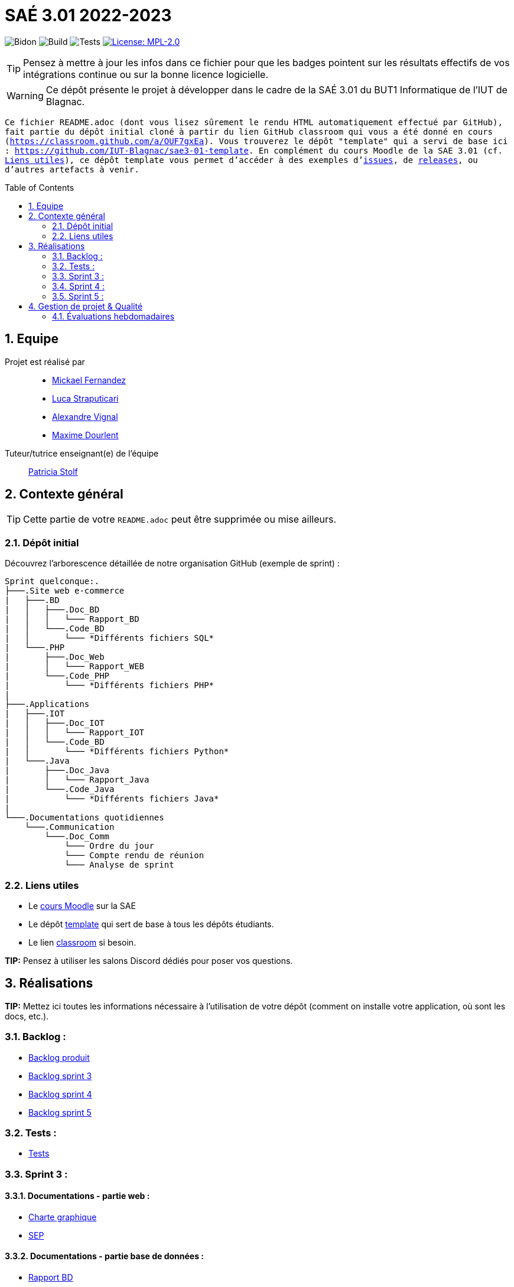 = SAÉ 3.01 2022-2023
:icons: font
:models: models
:experimental:
:incremental:
:numbered:
:toc: macro
:window: _blank
:correction!:

// Useful definitions
:asciidoc: http://www.methods.co.nz/asciidoc[AsciiDoc]
:icongit: icon:git[]
:git: http://git-scm.com/[{icongit}]
:plantuml: https://plantuml.com/fr/[plantUML]
:vscode: https://code.visualstudio.com/[VS Code]

ifndef::env-github[:icons: font]
// Specific to GitHub
ifdef::env-github[]
:correction:
:!toc-title:
:caution-caption: :fire:
:important-caption: :exclamation:
:note-caption: :paperclip:
:tip-caption: :bulb:
:warning-caption: :warning:
:icongit: Git
endif::[]

// /!\ A MODIFIER !!!
:baseURL: https://github.com/IUT-Blagnac/sae3-01-template

// Tags
image:{baseURL}/actions/workflows/blank.yml/badge.svg[Bidon] 
image:{baseURL}/actions/workflows/build.yml/badge.svg[Build] 
image:{baseURL}/actions/workflows/tests.yml/badge.svg[Tests] 
image:https://img.shields.io/badge/License-MPL%202.0-brightgreen.svg[License: MPL-2.0, link="https://opensource.org/licenses/MPL-2.0"]
//---------------------------------------------------------------

TIP: Pensez à mettre à jour les infos dans ce fichier pour que les badges pointent sur les résultats effectifs de vos intégrations continue ou sur la bonne licence logicielle.

WARNING: Ce dépôt présente le projet à développer dans le cadre de la SAÉ 3.01 du BUT1 Informatique de l'IUT de Blagnac.

`` Ce fichier `README.adoc` (dont vous lisez sûrement le rendu HTML automatiquement effectué par GitHub), fait partie du dépôt initial cloné à partir du lien GitHub classroom qui vous a été donné en cours (https://classroom.github.com/a/OUF7gxEa).
Vous trouverez le dépôt "template" qui a servi de base ici : https://github.com/IUT-Blagnac/sae3-01-template. En complément du cours Moodle de la SAE 3.01 (cf. <<liensUtiles>>), ce dépôt template vous permet d'accéder à des exemples d'https://github.com/IUT-Blagnac/sae3-01-template/issues[issues], de https://github.com/IUT-Blagnac/sae3-01-template/releases[releases], ou d'autres artefacts à venir. ``

toc::[]

== Equipe

Projet est réalisé par::

- https://github.com/Mazlai[Mickael Fernandez]
- https://github.com/lucastrap[Luca Straputicari]
- https://github.com/AlexVignal[Alexandre Vignal]
- https://github.com/Dourlent-Maxime[Maxime Dourlent]

Tuteur/tutrice enseignant(e) de l'équipe:: mailto:patricia.stolf@univ-tlse2.fr[Patricia Stolf]

== Contexte général

TIP: Cette partie de votre `README.adoc` peut être supprimée ou mise ailleurs.

=== Dépôt initial

Découvrez l'arborescence détaillée de notre organisation GitHub (exemple de sprint) :

```
Sprint quelconque:. 
├───.Site web e-commerce
|   ├───.BD
|   │   ├───.Doc_BD
|   │   │   └─── Rapport_BD
|   │   └───.Code_BD
|   │       └─── *Différents fichiers SQL*
|   └───.PHP
|       ├───.Doc_Web
|       │   └─── Rapport_WEB
|       └───.Code_PHP
|           └─── *Différents fichiers PHP*
|
├───.Applications
|   ├───.IOT
|   │   ├───.Doc_IOT
|   │   │   └─── Rapport_IOT
|   │   └───.Code_BD
|   │       └─── *Différents fichiers Python*
|   └───.Java
|       ├───.Doc_Java
|       │   └─── Rapport_Java
|       └───.Code_Java
|           └─── *Différents fichiers Java*
|
└───.Documentations quotidiennes
    └───.Communication
        └───.Doc_Comm
            └─── Ordre du jour
            └─── Compte rendu de réunion
            └─── Analyse de sprint
```        

[[liensUtiles]]
=== Liens utiles

- Le https://webetud.iut-blagnac.fr/course/view.php?id=841[cours Moodle] sur la SAE
- Le dépôt https://github.com/IUT-Blagnac/sae3-01-template[template] qui sert de base à tous les dépôts étudiants.
- Le lien https://classroom.github.com/a/OUF7gxEa[classroom] si besoin.

**TIP:** Pensez à utiliser les salons Discord dédiés pour poser vos questions.

== Réalisations 

**TIP:** Mettez ici toutes les informations nécessaire à l'utilisation de votre dépôt (comment on installe votre application, où sont les docs, etc.).

=== Backlog :
    - https://github.com/IUT-Blagnac/sae3-01-devapp-g2b-10/blob/master/Sprint_3/Documentations%20hebdomadaire/Communication/Com/Backlog%20produit.pdf[Backlog produit]
    - https://github.com/IUT-Blagnac/sae3-01-devapp-g2b-10/blob/master/Sprint_3/Documentations%20hebdomadaire/Communication/Com/Backlog%20sprint%203.pdf[Backlog sprint 3]
    - https://github.com/IUT-Blagnac/sae3-01-devapp-g2b-10/blob/master/Sprint_4/Documentations%20hebdomadaire/Communication/Com/Backlog%20sprint%204.pdf[Backlog sprint 4]
    - https://github.com/IUT-Blagnac/sae3-01-devapp-g2b-10/blob/master/Sprint_5/Documentation%20hebdomadaire-Communication/Backlog%20sprint%205.pdf[Backlog sprint 5]

=== Tests :
    - https://github.com/IUT-Blagnac/sae3-01-devapp-g2b-10/issues/35[Tests]

=== Sprint 3 :

==== *Documentations - partie web* : 
    - https://github.com/IUT-Blagnac/sae3-01-devapp-g2b-10/tree/master/Sprint_3/Site_Web_Ecommerce/PHP/DOC_PHP/CharteGraphique.pdf[Charte graphique]    
    - https://github.com/IUT-Blagnac/sae3-01-devapp-g2b-10/tree/master/Sprint_3/Site_Web_Ecommerce/PHP/DOC_PHP/RapportSEP.pdf[SEP]

==== *Documentations - partie base de données* : 
    - https://github.com/IUT-Blagnac/sae3-01-devapp-g2b-10/tree/master/Sprint_3/Site_Web_Ecommerce/BD/DOC_BD/Rapport_BD.pdf[Rapport BD]

==== *Documentations - partie IOT (Internet Of Things)* : 
    - https://github.com/IUT-Blagnac/sae3-01-devapp-g2b-10/tree/master/Sprint_3/Applications/IOT/DOC_IOT[Rapport IOT]

==== *Documentation - partie communication* : 
    - https://github.com/IUT-Blagnac/sae3-01-devapp-g2b-10/tree/master/Sprint_3/Documentations%20hebdomadaire/Communication/Com/Analyse_semaine1.pdf[Analyse]    
    - https://github.com/IUT-Blagnac/sae3-01-devapp-g2b-10/tree/master/Sprint_3/Documentations%20hebdomadaire/Communication/Com/CR_SPRINT1.pdf[Compte rendu de réunion]    
    - https://github.com/IUT-Blagnac/sae3-01-devapp-g2b-10/tree/master/Sprint_3/Documentations%20hebdomadaire/Communication/Com/ODJ_5_12.png[Ordre du jour]

=== Sprint 4 :

==== *Documentation - partie web* : 
    - https://github.com/IUT-Blagnac/sae3-01-devapp-g2b-10/blob/master/Sprint_4/Site_Web_Ecommerce/PHP/DOC_PHP/Livrable%20web%20-%20S50.pdf[Livrable web]

==== *Documentation - partie base de données* : 
    - https://github.com/IUT-Blagnac/sae3-01-devapp-g2b-10/blob/master/Sprint_4/Site_Web_Ecommerce/BD/DOC_BD/Rapport_BD.pdf[Rapport de BD]
    - https://github.com/IUT-Blagnac/sae3-01-devapp-g2b-10/blob/master/Sprint_4/Site_Web_Ecommerce/BD/DOC_BD/Document_BD_CREA_INSERT.pdf[Document de création & d'insertion des données]
    
==== *Documentation - partie IOT* : 
    - https://github.com/IUT-Blagnac/sae3-01-devapp-g2b-10/blob/master/Sprint_4/Applications/IOT/DOC%20IOT/Rapport_IOT_G2B-10.pdf[Rapport de IOT]

==== *Documentation - partie communication* : 
    - https://github.com/IUT-Blagnac/sae3-01-devapp-g2b-10/blob/master/Sprint_4/Documentations%20hebdomadaire/Communication/Com/Analyse_semaine2.pdf[Analyse]   
    - https://github.com/IUT-Blagnac/sae3-01-devapp-g2b-10/blob/master/Sprint_4/Documentations%20hebdomadaire/Communication/Com/CR_SPRINT2.pdf[Compte-rendu de réunion]    
    - https://github.com/IUT-Blagnac/sae3-01-devapp-g2b-10/blob/master/Sprint_4/Documentations%20hebdomadaire/Communication/Com/ODJ_2_G2B-10.pdf[Ordre du jour]
    
=== Sprint 5 :

==== *Documentation - partie web* :
    - https://github.com/IUT-Blagnac/sae3-01-devapp-g2b-10/blob/master/Sprint_5/Site_Web_Ecommerce/PHP/DOC_PHP/Livrable%20web%20-%20S1.pdf[Livrable web]
    
==== *Documentation - partie base de données* :
    - https://github.com/IUT-Blagnac/sae3-01-devapp-g2b-10/blob/master/BD/Document_BD_CREA_INSERT.pdf[Rapport de BD - Création & insertions]
    - https://github.com/IUT-Blagnac/sae3-01-devapp-g2b-10/blob/master/BD/Document_BD_PROCEDURE_TRIGGERS.pdf[Rapport de BD - Procédures & triggers]
    
==== *Documentation - partie java* :
    - Rapport de Java : **[A venir]**
    
==== *Documentation partie communication* :
    - https://github.com/IUT-Blagnac/sae3-01-devapp-g2b-10/blob/master/Sprint_5/Documentation%20hebdomadaire-Communication/Analyse_semaine3.pdf[Analyse]
    - https://github.com/IUT-Blagnac/sae3-01-devapp-g2b-10/blob/master/Sprint_5/Documentation%20hebdomadaire-Communication/CR_SPRINT3.pdf[Compte-rendu de réunion]
    - https://github.com/IUT-Blagnac/sae3-01-devapp-g2b-10/blob/master/Sprint_5/Documentation%20hebdomadaire-Communication/ODJ_Sprint5_G2B-10.pdf[Ordre du jour]

== Gestion de projet & Qualité

Chaque semaine, une release est réalisée, indiquant pour chaque produit, l'ensemble des tâches réalisées ainsi que le document final associé à l'ensemble de ces tâches (documentations, codes, tests, etc.).

De plus ce fichier `README.adoc` devra être à jour des informations suivantes :

- Version courante : https://github.com/IUT-Blagnac/sae3-01-devapp-g2b-10/releases/tag/V5[V5]
- Lien vers la doc technique
- Lien vers la doc utilisateur
- Liste des (ou lien vers les) User Stories (ToDo/Ongoing/Done) et % restant
- Tests unitaires et plans de test
- Indicateurs de qualité du code (dette technique)
- ... tout autre élément que vous jugerez utiles pour démontrer la qualité de votre application


=== Évaluations hebdomadaires

NOTE: Les notes ci-dessous sont mises à jour directement par les enseignants responsables de la compétence 5.

ifdef::env-github[]
image:https://docs.google.com/spreadsheets/d/e/2PACX-1vTc3HJJ9iSI4aa2I9a567wX1AUEmgGrQsPl7tHGSAJ_Z-lzWXwYhlhcVIhh5vCJxoxHXYKjSLetP6NS/pubchart?oid=1704009585&format=image[link=https://docs.google.com/spreadsheets/d/e/2PACX-1vTc3HJJ9iSI4aa2I9a567wX1AUEmgGrQsPl7tHGSAJ_Z-lzWXwYhlhcVIhh5vCJxoxHXYKjSLetP6NS/pubchart?oid=1704009585&format=image]
endif::[]

ifndef::env-github[]
++++
<iframe width="786" height="430" seamless frameborder="0" scrolling="no" src="https://docs.google.com/spreadsheets/d/e/2PACX-1vTc3HJJ9iSI4aa2I9a567wX1AUEmgGrQsPl7tHGSAJ_Z-lzWXwYhlhcVIhh5vCJxoxHXYKjSLetP6NS/pubchart?oid=1704009585&format=image"></iframe>
++++
endif::[]

=Sprint 3 retour :
Manque liens dans le readme. Revoir la rédaction des US dans le backlog IOT.Attention aux US sans finalités dans le backlog Ecommerce.J'ai des tâches "à réaliser" qui sont en done. Lier les tâches aux US. Organiser les release par produit plutôt que par techno... Rien sur les docs.

=Sprint 4 retour :
Livraison : doc récap en web, bonne idée. Pensez à mettre un lien vers vos code sources versionnés, le lien donné dans qualité ne précise pas le produit !!

Attention il me manque de nombreux liens : backlogs par produit, backlogs sprints , doc, tests ... à partir de maintenant je ne cherche plus dans vos dépôts (la vidéo le précise bien) ... pensez-y pour le sprint 5 ! D'ailleurs je n'ai pas de backlog sprint 5 ...

=Sprint 5 retour :
Issues/Backlog : je dois avoir les US sur Github pour IOT et WEB en plus des backlog version doc avec lien depuis le readme. 
Tasks : Idem en séparant IOT et Web.Je n'ai que les tâches Web en sprint.
Tests : prévoir un cahier de tests en plus des issues. 
Doc: lien livrable web ne marche pas.Je n'ai pas de doc tech et utilisateu web je n'ai que IOT . 
Release : proposer une version en ligne de votre site.
Je n'ai pas trouvé de livrable IOT.
Readme très confus !!!
J'ai 0 comits de Lucas ... la note projet sera individualisée
